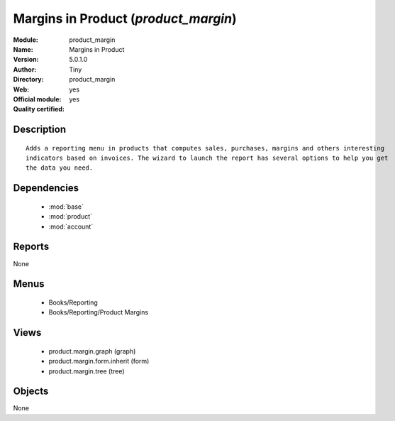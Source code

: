 
.. module:: product_margin
    :synopsis: Margins in Product (Official, Quality Certified)
    :noindex:
.. 

.. raw:: html

    <link rel="stylesheet" href="../_static/hide_objects_in_sidebar.css" type="text/css" />

Margins in Product (*product_margin*)
=====================================
:Module: product_margin
:Name: Margins in Product
:Version: 5.0.1.0
:Author: Tiny
:Directory: product_margin
:Web: 
:Official module: yes
:Quality certified: yes

Description
-----------

::

  Adds a reporting menu in products that computes sales, purchases, margins and others interesting 
  indicators based on invoices. The wizard to launch the report has several options to help you get 
  the data you need.

Dependencies
------------

 * :mod:`base`
 * :mod:`product`
 * :mod:`account`

Reports
-------

None


Menus
-------

 * Books/Reporting
 * Books/Reporting/Product Margins

Views
-----

 * product.margin.graph (graph)
 * product.margin.form.inherit (form)
 * product.margin.tree (tree)


Objects
-------

None
